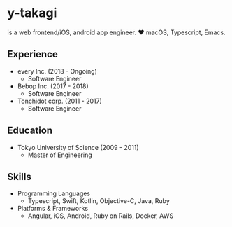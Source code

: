 * y-takagi
  is a web frontend/iOS, android app engineer.
  ❤️ macOS, Typescript, Emacs.

** Experience
   - every Inc.                  (2018 - Ongoing)
     - Software Engineer
   - Bebop Inc.                  (2017 - 2018)
     - Software Engineer
   - Tonchidot corp.             (2011 - 2017)
     - Software Engineer

** Education
   - Tokyo University of Science (2009 - 2011)
     - Master of Engineering

** Skills
   - Programming Languages
     - Typescript, Swift, Kotlin, Objective-C, Java, Ruby
   - Platforms & Frameworks
     - Angular, iOS, Android, Ruby on Rails, Docker, AWS

